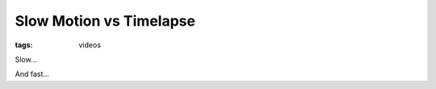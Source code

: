 Slow Motion vs Timelapse
========================

:tags: videos

Slow...

.. vimeo:: 4167288
    :width: 900
    :height: 506

And fast...

.. vimeo:: 3744985
    :width: 900
    :height: 506
